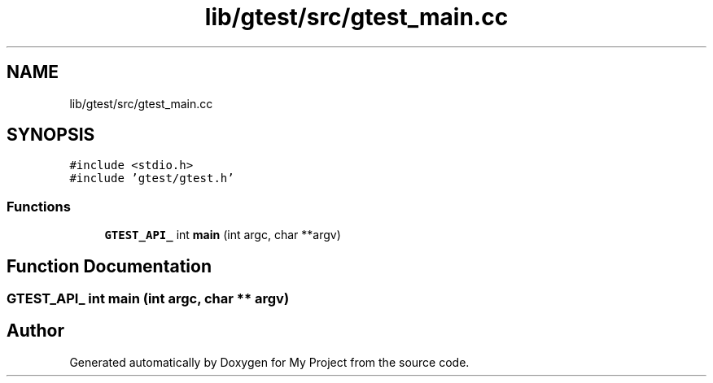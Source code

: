.TH "lib/gtest/src/gtest_main.cc" 3 "Sun Jul 12 2020" "My Project" \" -*- nroff -*-
.ad l
.nh
.SH NAME
lib/gtest/src/gtest_main.cc
.SH SYNOPSIS
.br
.PP
\fC#include <stdio\&.h>\fP
.br
\fC#include 'gtest/gtest\&.h'\fP
.br

.SS "Functions"

.in +1c
.ti -1c
.RI "\fBGTEST_API_\fP int \fBmain\fP (int argc, char **argv)"
.br
.in -1c
.SH "Function Documentation"
.PP 
.SS "\fBGTEST_API_\fP int main (int argc, char ** argv)"

.SH "Author"
.PP 
Generated automatically by Doxygen for My Project from the source code\&.

